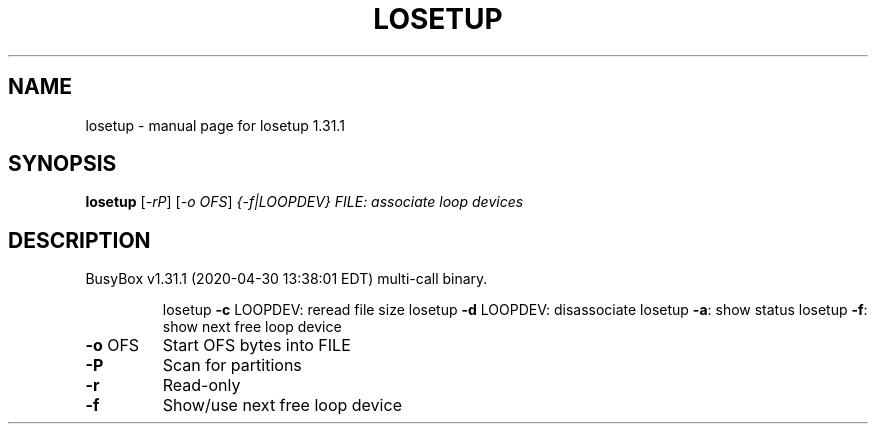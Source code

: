 .\" DO NOT MODIFY THIS FILE!  It was generated by help2man 1.47.8.
.TH LOSETUP "1" "April 2020" "Fidelix 1.0" "User Commands"
.SH NAME
losetup \- manual page for losetup 1.31.1
.SH SYNOPSIS
.B losetup
[\fI\,-rP\/\fR] [\fI\,-o OFS\/\fR] \fI\,{-f|LOOPDEV} FILE: associate loop devices\/\fR
.SH DESCRIPTION
BusyBox v1.31.1 (2020\-04\-30 13:38:01 EDT) multi\-call binary.
.IP
losetup \fB\-c\fR LOOPDEV: reread file size
losetup \fB\-d\fR LOOPDEV: disassociate
losetup \fB\-a\fR: show status
losetup \fB\-f\fR: show next free loop device
.TP
\fB\-o\fR OFS
Start OFS bytes into FILE
.TP
\fB\-P\fR
Scan for partitions
.TP
\fB\-r\fR
Read\-only
.TP
\fB\-f\fR
Show/use next free loop device

